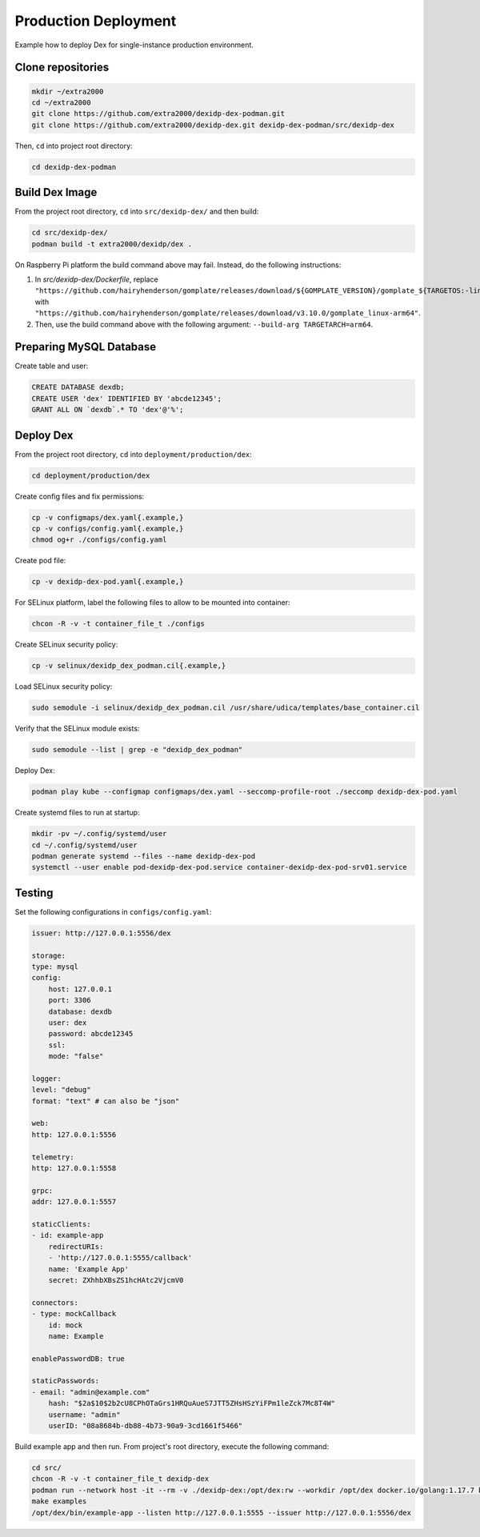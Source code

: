 Production Deployment
=====================

Example how to deploy Dex for single-instance production environment.

Clone repositories
------------------

.. code-block:: bash

    mkdir ~/extra2000
    cd ~/extra2000
    git clone https://github.com/extra2000/dexidp-dex-podman.git
    git clone https://github.com/extra2000/dexidp-dex.git dexidp-dex-podman/src/dexidp-dex

Then, ``cd`` into project root directory:

.. code-block:: bash

    cd dexidp-dex-podman

Build Dex Image
---------------

From the project root directory, ``cd`` into ``src/dexidp-dex/`` and then build:

.. code-block:: bash

    cd src/dexidp-dex/
    podman build -t extra2000/dexidp/dex .

On Raspberry Pi platform the build command above may fail. Instead, do the following instructions:

1. In `src/dexidp-dex/Dockerfile`, replace ``"https://github.com/hairyhenderson/gomplate/releases/download/${GOMPLATE_VERSION}/gomplate_${TARGETOS:-linux}-${TARGETARCH:-amd64}${TARGETVARIANT}"`` with ``"https://github.com/hairyhenderson/gomplate/releases/download/v3.10.0/gomplate_linux-arm64"``.
2. Then, use the build command above with the following argument: ``--build-arg TARGETARCH=arm64``.

Preparing MySQL Database
------------------------

Create table and user:

.. code-block:: mysql

    CREATE DATABASE dexdb;
    CREATE USER 'dex' IDENTIFIED BY 'abcde12345';
    GRANT ALL ON `dexdb`.* TO 'dex'@'%';

Deploy Dex
----------

From the project root directory, ``cd`` into ``deployment/production/dex``:

.. code-block:: bash

    cd deployment/production/dex

Create config files and fix permissions:

.. code-block:: bash

    cp -v configmaps/dex.yaml{.example,}
    cp -v configs/config.yaml{.example,}
    chmod og+r ./configs/config.yaml

Create pod file:

.. code-block:: bash

    cp -v dexidp-dex-pod.yaml{.example,}

For SELinux platform, label the following files to allow to be mounted into container:

.. code-block:: bash

    chcon -R -v -t container_file_t ./configs

Create SELinux security policy:

.. code-block:: bash

    cp -v selinux/dexidp_dex_podman.cil{.example,}

Load SELinux security policy:

.. code-block:: bash

    sudo semodule -i selinux/dexidp_dex_podman.cil /usr/share/udica/templates/base_container.cil

Verify that the SELinux module exists:

.. code-block:: bash

    sudo semodule --list | grep -e "dexidp_dex_podman"

Deploy Dex:

.. code-block:: bash

    podman play kube --configmap configmaps/dex.yaml --seccomp-profile-root ./seccomp dexidp-dex-pod.yaml

Create systemd files to run at startup:

.. code-block:: bash

    mkdir -pv ~/.config/systemd/user
    cd ~/.config/systemd/user
    podman generate systemd --files --name dexidp-dex-pod
    systemctl --user enable pod-dexidp-dex-pod.service container-dexidp-dex-pod-srv01.service

Testing
-------

Set the following configurations in ``configs/config.yaml``:

.. code-block:: yaml

    issuer: http://127.0.0.1:5556/dex

    storage:
    type: mysql
    config:
        host: 127.0.0.1
        port: 3306
        database: dexdb
        user: dex
        password: abcde12345
        ssl:
        mode: "false"

    logger:
    level: "debug"
    format: "text" # can also be "json"

    web:
    http: 127.0.0.1:5556

    telemetry:
    http: 127.0.0.1:5558

    grpc:
    addr: 127.0.0.1:5557

    staticClients:
    - id: example-app
        redirectURIs:
        - 'http://127.0.0.1:5555/callback'
        name: 'Example App'
        secret: ZXhhbXBsZS1hcHAtc2VjcmV0

    connectors:
    - type: mockCallback
        id: mock
        name: Example

    enablePasswordDB: true

    staticPasswords:
    - email: "admin@example.com"
        hash: "$2a$10$2b2cU8CPhOTaGrs1HRQuAueS7JTT5ZHsHSzYiFPm1leZck7Mc8T4W"
        username: "admin"
        userID: "08a8684b-db88-4b73-90a9-3cd1661f5466"

Build example app and then run. From project's root directory, execute the following command:

.. code-block:: bash

    cd src/
    chcon -R -v -t container_file_t dexidp-dex
    podman run --network host -it --rm -v ./dexidp-dex:/opt/dex:rw --workdir /opt/dex docker.io/golang:1.17.7 bash
    make examples
    /opt/dex/bin/example-app --listen http://127.0.0.1:5555 --issuer http://127.0.0.1:5556/dex
